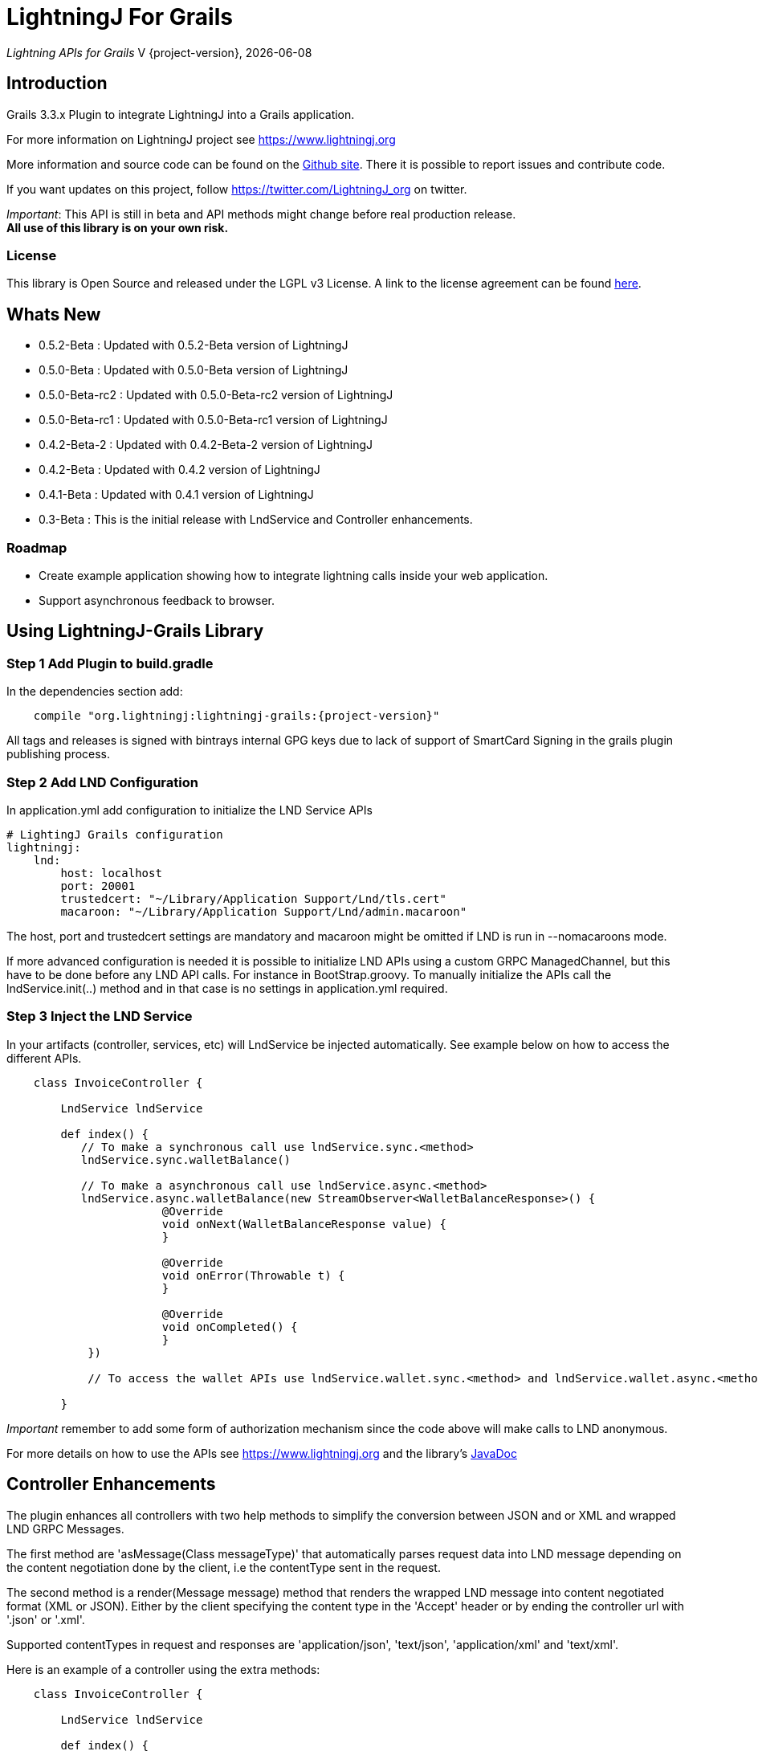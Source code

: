 :toclevels: 3
:keywords: grails,plugin,bitcoin,lightning,java,lnd,lightningj
:description: Grails 3.3.x Plugin to integrate LightningJ into a Grails application.
:source-highlighter: highlightjs

= LightningJ For Grails

_Lightning APIs for Grails_
V {project-version}, {localdate}

== Introduction

Grails 3.3.x Plugin to integrate LightningJ into a Grails application.

For more information on LightningJ project see https://www.lightningj.org

More information and source code can be found on the link:https://github.com/lightningj-org/lightningj-grails[Github site].
There it is possible to report issues and contribute code.

If you want updates on this project, follow https://twitter.com/LightningJ_org on twitter.

_Important_: This API is still in beta and API methods might change before real production release. +
*All use of this library is on your own risk.*


=== License

This library is Open Source and released under the LGPL v3 License. A link
to the license agreement can be found link:LICENSE.txt[here].

== Whats New

* 0.5.2-Beta     : Updated with 0.5.2-Beta version of LightningJ
* 0.5.0-Beta     : Updated with 0.5.0-Beta version of LightningJ
* 0.5.0-Beta-rc2 : Updated with 0.5.0-Beta-rc2 version of LightningJ
* 0.5.0-Beta-rc1 : Updated with 0.5.0-Beta-rc1 version of LightningJ
* 0.4.2-Beta-2   : Updated with 0.4.2-Beta-2 version of LightningJ
* 0.4.2-Beta     : Updated with 0.4.2 version of LightningJ
* 0.4.1-Beta     : Updated with 0.4.1 version of LightningJ
* 0.3-Beta       : This is the initial release with LndService and Controller enhancements.

=== Roadmap

* Create example application showing how to integrate lightning calls inside your web application.

* Support asynchronous feedback to browser.

== Using LightningJ-Grails Library

=== Step 1 Add Plugin to build.gradle

In the dependencies section add:

[subs="attributes"]
----
    compile "org.lightningj:lightningj-grails:{project-version}"
----

All tags and releases is signed with bintrays internal GPG keys due to
lack of support of SmartCard Signing in the grails plugin publishing process.

=== Step 2 Add LND Configuration

In application.yml add configuration to initialize the LND Service APIs

    # LightingJ Grails configuration
    lightningj:
        lnd:
            host: localhost
            port: 20001
            trustedcert: "~/Library/Application Support/Lnd/tls.cert"
            macaroon: "~/Library/Application Support/Lnd/admin.macaroon"

The host, port and trustedcert settings are mandatory and macaroon might be omitted if LND is run in --nomacaroons mode.

If more advanced configuration is needed it is possible to initialize LND APIs using a custom GRPC ManagedChannel, but
this have to be done before any LND API calls. For instance in BootStrap.groovy. To manually initialize the APIs call
the lndService.init(..) method and in that case is no settings in application.yml required.

=== Step 3 Inject the LND Service

In your artifacts (controller, services, etc) will LndService be injected automatically. See example below
on how to access the different APIs.

[source,java]
----
    class InvoiceController {

        LndService lndService

        def index() {
           // To make a synchronous call use lndService.sync.<method>
           lndService.sync.walletBalance()

           // To make a asynchronous call use lndService.async.<method>
           lndService.async.walletBalance(new StreamObserver<WalletBalanceResponse>() {
                       @Override
                       void onNext(WalletBalanceResponse value) {
                       }

                       @Override
                       void onError(Throwable t) {
                       }

                       @Override
                       void onCompleted() {
                       }
            })

            // To access the wallet APIs use lndService.wallet.sync.<method> and lndService.wallet.async.<method>

        }
----

_Important_ remember to add some form of authorization mechanism since the code above will make calls to LND anonymous.

For more details on how to use the APIs see link:https://www.lightningj.org[] and the library's
link:https://www.lightningj.org/javadoc/index.html[JavaDoc]

== Controller Enhancements

The plugin enhances all controllers with two help methods to simplify the conversion between JSON and or XML and
wrapped LND GRPC Messages.

The first method are 'asMessage(Class messageType)' that automatically parses request data into LND message depending
on the content negotiation done by the client, i.e the contentType sent in the request.

The second method is a render(Message message) method that renders the wrapped LND message into content negotiated format
(XML or JSON). Either by the client specifying the content type in the 'Accept' header or by ending the controller url with
'.json' or '.xml'.

Supported contentTypes in request and responses are 'application/json', 'text/json', 'application/xml' and 'text/xml'.

Here is an example of a controller using the extra methods:

[source,java]
----
    class InvoiceController {

        LndService lndService

        def index() {
           // asMessage converts from XML or JSON to wrapped LND Message
           Invoice invoice = asMessage Invoice
           // Call LND using the sync API
           AddInvoiceResponse response = lndService.sync.addInvoice(invoice)
           // Render the response back to JSON or XML
           render response
        }

    }
----



== Building the Plugin

To build from source clone the repository and use gradlew to build.

    git clone https://github.com/lightningj-org/lightningj-grails.git
    cd lightningj-grails
    ./gradlew install

The generated plugin can now be used in your project by using mavenLocal.

